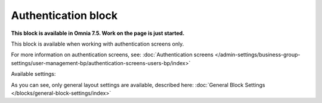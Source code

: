 Authentication block
=============================================

**This block is available in Omnia 7.5. Work on the page is just started.**

This block is available when working with authentication screens only.

For more information on authentication screens, see: :doc:`Authentication screens </admin-settings/business-group-settings/user-management-bp/authentication-screens-users-bp/index>`

Available settings:

.. image:: authentication-block-settings.png

As you can see, only general layout settings are available, described here: :doc:`General Block Settings </blocks/general-block-settings/index>`

